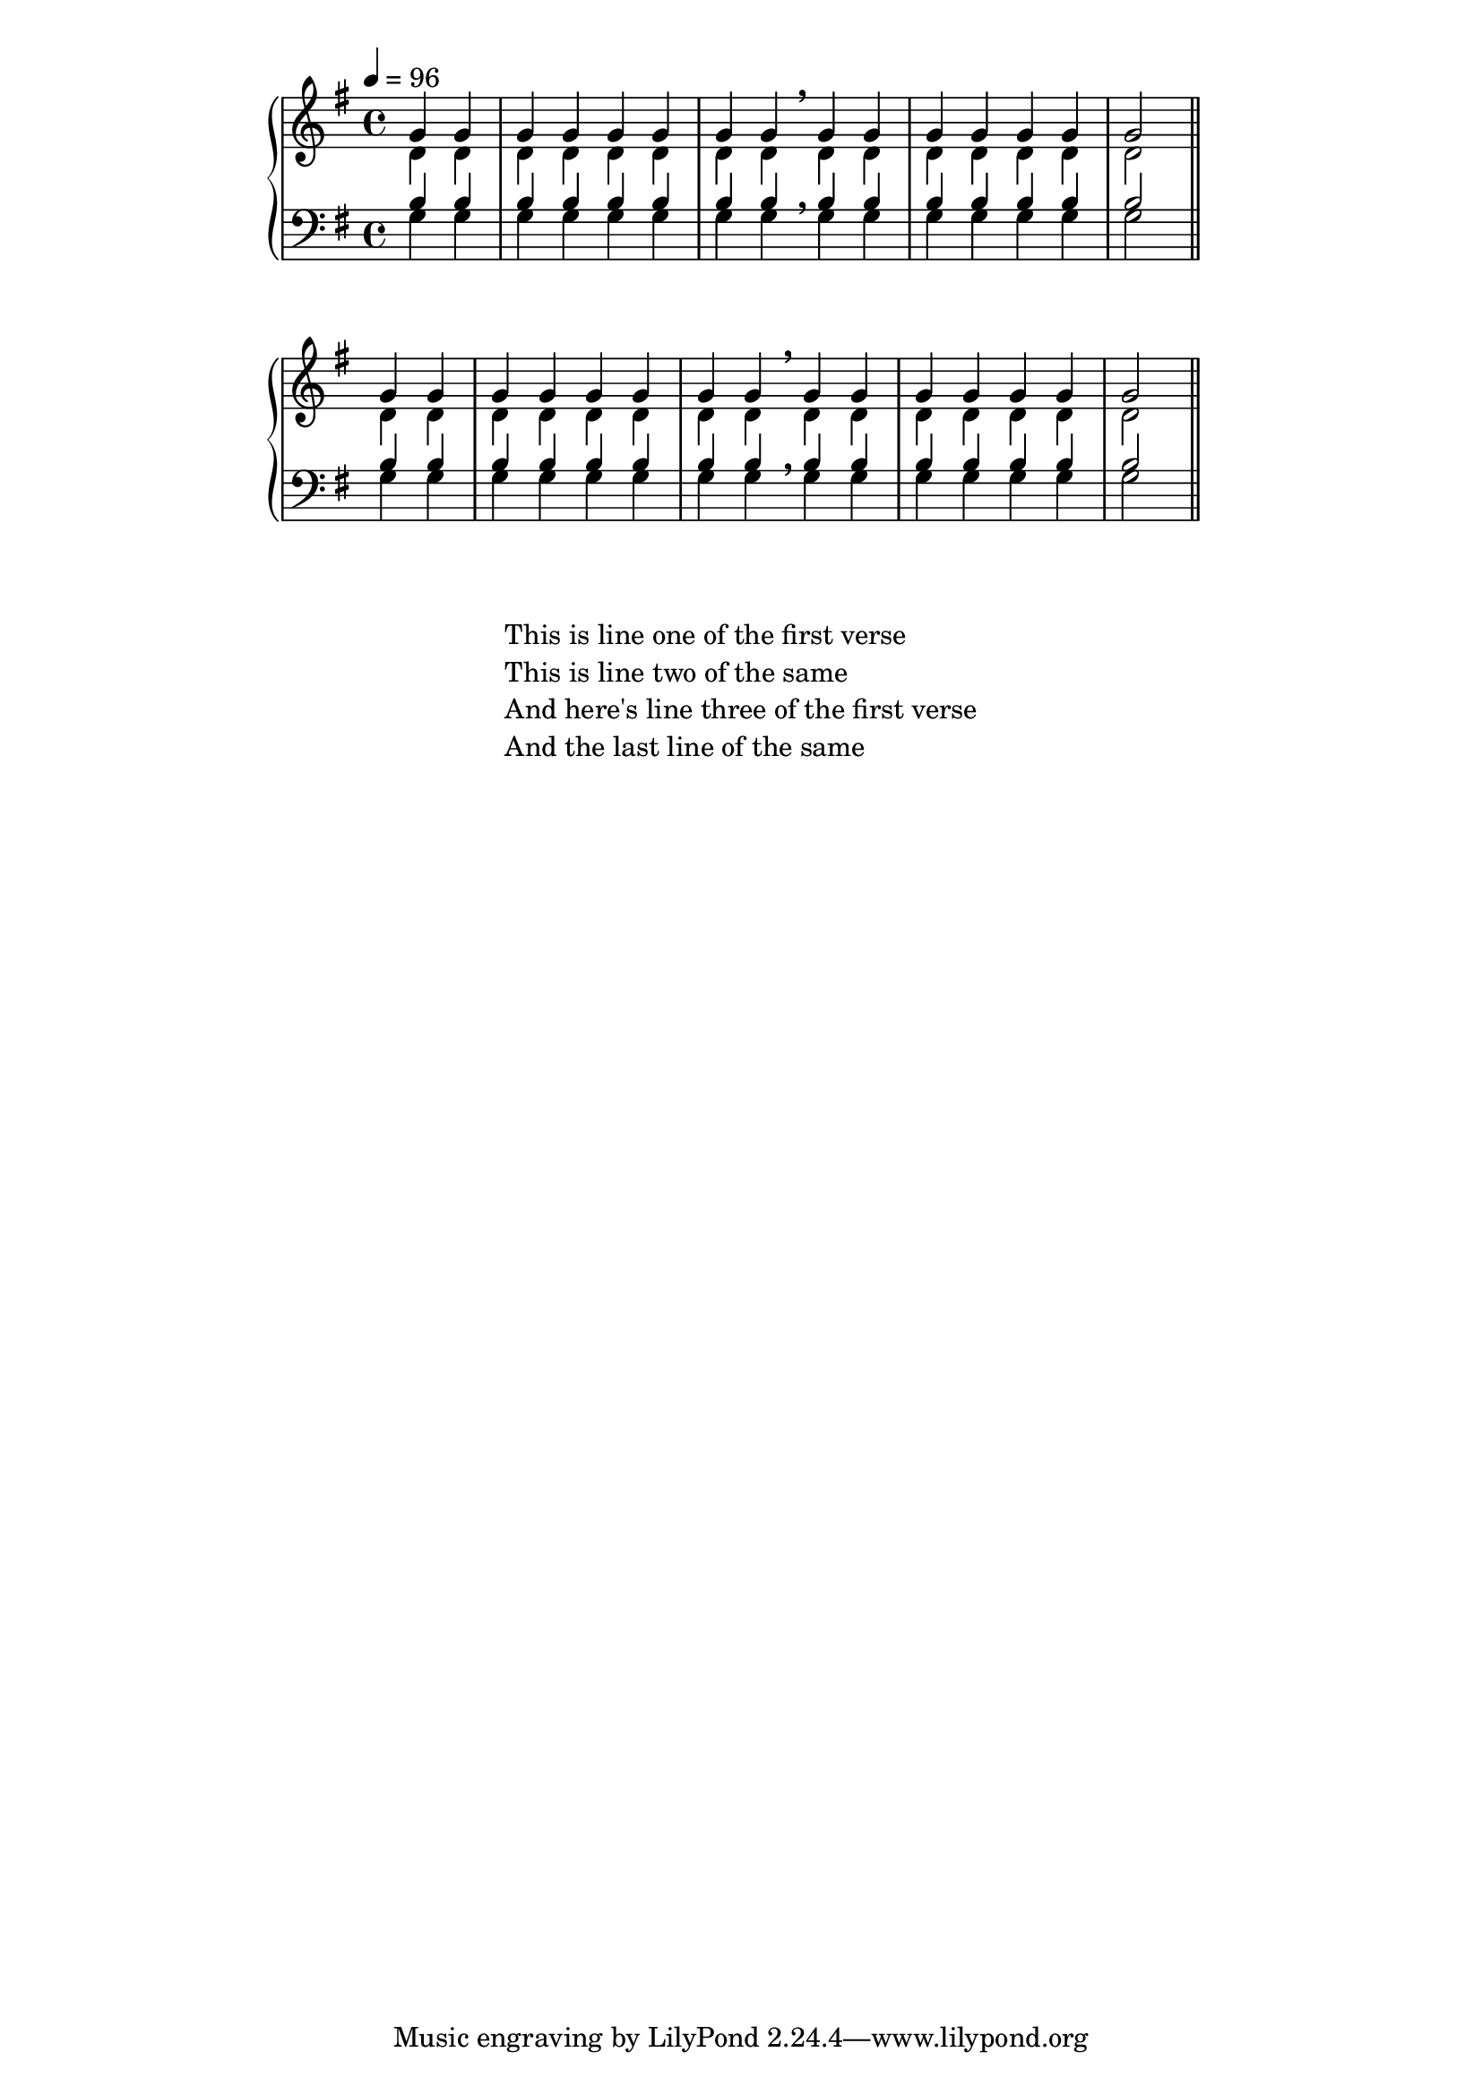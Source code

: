 %% DO NOT EDIT this file manually; it is automatically
%% generated from LSR http://lsr.dsi.unimi.it
%% Make any changes in LSR itself, or in Documentation/snippets/new/ ,
%% and then run scripts/auxiliar/makelsr.py
%%
%% This file is in the public domain.
\version "2.14.0"

\header {
%% Translation of GIT committish: 4077120c18ac1dc490501b3d7d5886bc93e61a42
  texidocit = "
Il codice seguente mostra un modo di impostare un inno quando ogni linea
inizia e finisce con una misura parziale.  Mostra anche come aggiungere delle
strofe come testo separato sotto la musica.

"
  doctitleit = "Modello per inno"

  lsrtags = "vocal-music, template"




%% Translation of GIT committish: 70f5f30161f7b804a681cd080274bfcdc9f4fe8c
  texidoces = "
  Este fragmento de código muestra una forma de preparar un himno cuando
cada línea comienza con un compás parcial.  También muestra cómo
añadir los versos como texto independiente debajo de la música.

"

  doctitlees = "Plantilla para himnos"
%%    Translation of GIT committish: ab9e3136d78bfaf15cc6d77ed1975d252c3fe506

  texidocde = "
Dieses Beispiel zeigt eine Möglichkeit, eine Hymnusmelodie zu setzen, in
der jede Zeiel mit einem Auftakt beginnt und einem unvollständigen
Takt abschließt.  Es zeigt auch, wie man die Strophen als allein stehenden
Text unter die Noten hinzufügt.

"
  doctitlede = "Hymnus-Vorlage"


%% Translation of GIT committish: 26375d5016d8d180fc914bfd07cf76f4168f2e37

  texidocfr = "
Le code ci-dessous illustre la manière d'agencer un cantique liturgique
dans lequel chaque ligne débute et se termine par une mesure incomplète.
Vous noterez par ailleurs l'affichage des paroles indépendamment de la
musique.

"
  doctitlefr = "Modèle pour cantique"

  texidoc = "
This code shows one way of setting out a hymn tune when each line
starts and ends with a partial measure.  It also shows how to add the
verses as stand-alone text under the music.

"
  doctitle = "Hymn template"
} % begin verbatim

Timeline = {
  \time 4/4
  \tempo 4=96
  \partial 2
  s2 | s1 | s2 \breathe s2 | s1 | s2 \bar "||" \break
  s2 | s1 | s2 \breathe s2 | s1 | s2 \bar "||"
}

SopranoMusic = \relative g' {
  g4 g | g g g g | g g g g | g g g g | g2
  g4 g | g g g g | g g g g | g g g g | g2
}

AltoMusic = \relative c' {
  d4 d | d d d d | d d d d | d d d d | d2
  d4 d | d d d d | d d d d | d d d d | d2
}

TenorMusic = \relative a {
  b4 b | b b b b | b b b b | b b b b | b2
  b4 b | b b b b | b b b b | b b b b | b2
}

BassMusic =  \relative g {
  g4 g | g g g g | g g g g | g g g g | g2
  g4 g | g g g g | g g g g | g g g g | g2
}

global = {
 \key g \major
}

\score {  % Start score
  <<
    \new PianoStaff <<  % Start pianostaff
      \new Staff <<  % Start Staff = RH
        \global
        \clef "treble"
        \new Voice = "Soprano" <<  % Start Voice = "Soprano"
          \Timeline
          \voiceOne
          \SopranoMusic
        >>  % End Voice = "Soprano"
        \new Voice = "Alto" <<  % Start Voice = "Alto"
          \Timeline
          \voiceTwo
          \AltoMusic
        >>  % End Voice = "Alto"
      >>  % End Staff = RH
      \new Staff <<  % Start Staff = LH
        \global
        \clef "bass"
        \new Voice = "Tenor" <<  % Start Voice = "Tenor"
          \Timeline
          \voiceOne
          \TenorMusic
        >>  % End Voice = "Tenor"
        \new Voice = "Bass" <<  % Start Voice = "Bass"
          \Timeline
          \voiceTwo
          \BassMusic
        >>  % End Voice = "Bass"
      >>  % End Staff = LH
    >>  % End pianostaff
  >>
}  % End score

\markup {
  \fill-line {
    ""
    {
      \column {
        \left-align {
          "This is line one of the first verse"
          "This is line two of the same"
          "And here's line three of the first verse"
          "And the last line of the same"
        }
      }
    }
    ""
  }
}

\paper {  % Start paper block
  indent = 0     % don't indent first system
  line-width = 130   % shorten line length to suit music
}  % End paper block

